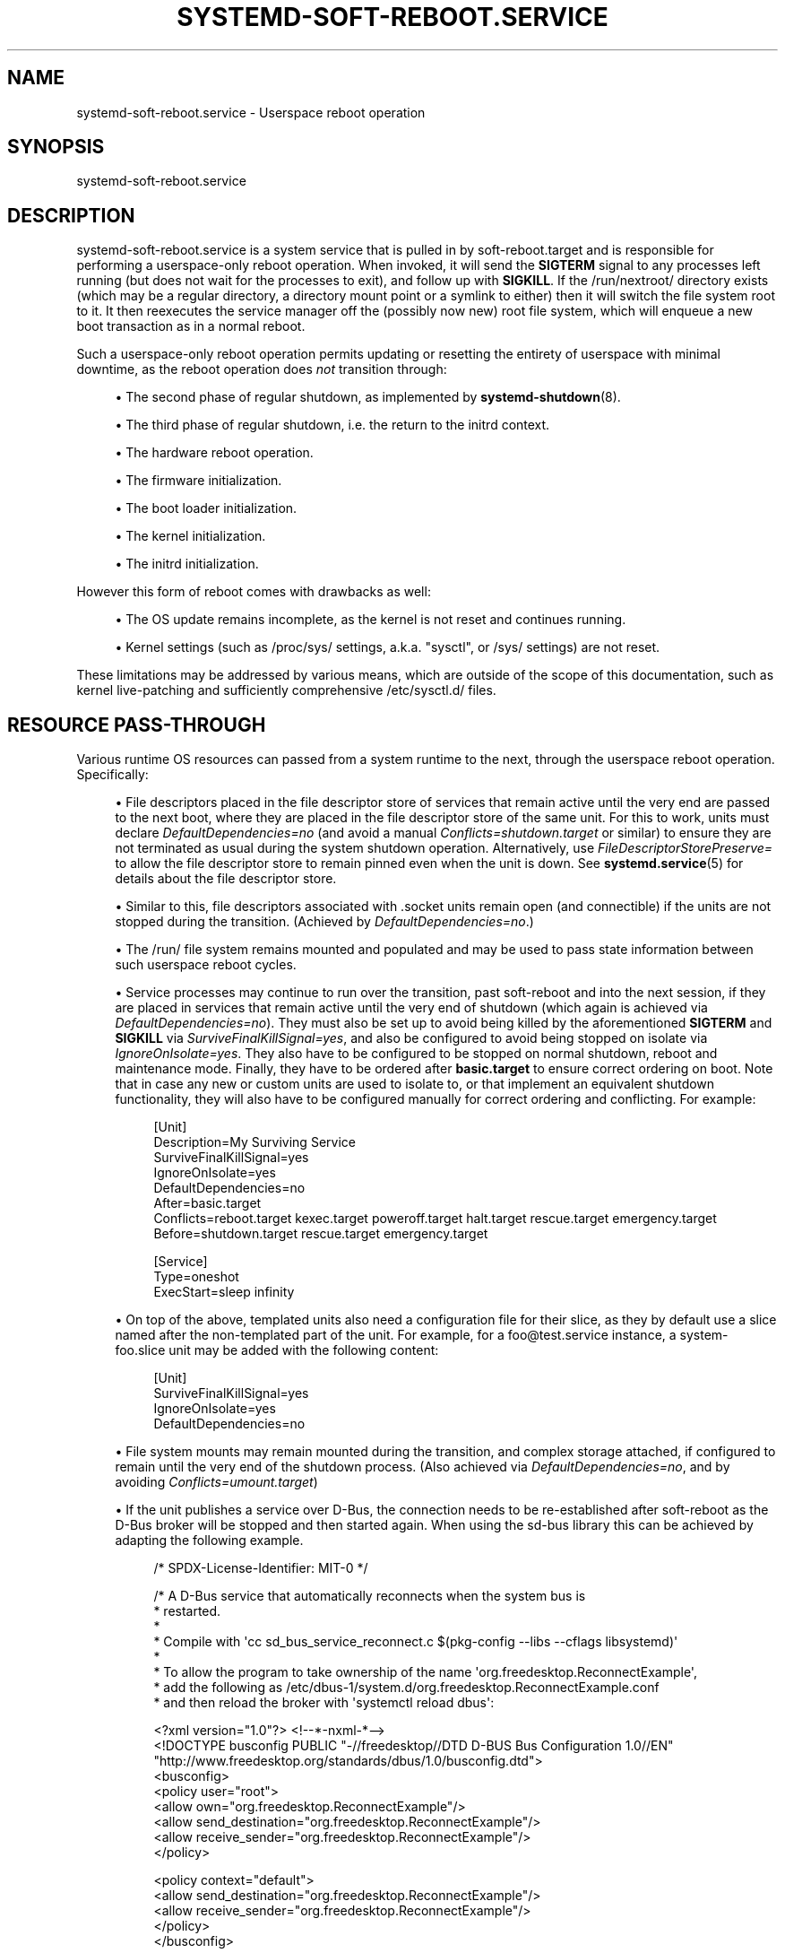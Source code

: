 '\" t
.TH "SYSTEMD\-SOFT\-REBOOT\&.SERVICE" "8" "" "systemd 256.4" "systemd-soft-reboot.service"
.\" -----------------------------------------------------------------
.\" * Define some portability stuff
.\" -----------------------------------------------------------------
.\" ~~~~~~~~~~~~~~~~~~~~~~~~~~~~~~~~~~~~~~~~~~~~~~~~~~~~~~~~~~~~~~~~~
.\" http://bugs.debian.org/507673
.\" http://lists.gnu.org/archive/html/groff/2009-02/msg00013.html
.\" ~~~~~~~~~~~~~~~~~~~~~~~~~~~~~~~~~~~~~~~~~~~~~~~~~~~~~~~~~~~~~~~~~
.ie \n(.g .ds Aq \(aq
.el       .ds Aq '
.\" -----------------------------------------------------------------
.\" * set default formatting
.\" -----------------------------------------------------------------
.\" disable hyphenation
.nh
.\" disable justification (adjust text to left margin only)
.ad l
.\" -----------------------------------------------------------------
.\" * MAIN CONTENT STARTS HERE *
.\" -----------------------------------------------------------------
.SH "NAME"
systemd-soft-reboot.service \- Userspace reboot operation
.SH "SYNOPSIS"
.PP
systemd\-soft\-reboot\&.service
.SH "DESCRIPTION"
.PP
systemd\-soft\-reboot\&.service
is a system service that is pulled in by
soft\-reboot\&.target
and is responsible for performing a userspace\-only reboot operation\&. When invoked, it will send the
\fBSIGTERM\fR
signal to any processes left running (but does not wait for the processes to exit), and follow up with
\fBSIGKILL\fR\&. If the
/run/nextroot/
directory exists (which may be a regular directory, a directory mount point or a symlink to either) then it will switch the file system root to it\&. It then reexecutes the service manager off the (possibly now new) root file system, which will enqueue a new boot transaction as in a normal reboot\&.
.PP
Such a userspace\-only reboot operation permits updating or resetting the entirety of userspace with minimal downtime, as the reboot operation does
\fInot\fR
transition through:
.sp
.RS 4
.ie n \{\
\h'-04'\(bu\h'+03'\c
.\}
.el \{\
.sp -1
.IP \(bu 2.3
.\}
The second phase of regular shutdown, as implemented by
\fBsystemd-shutdown\fR(8)\&.
.RE
.sp
.RS 4
.ie n \{\
\h'-04'\(bu\h'+03'\c
.\}
.el \{\
.sp -1
.IP \(bu 2.3
.\}
The third phase of regular shutdown, i\&.e\&. the return to the initrd context\&.
.RE
.sp
.RS 4
.ie n \{\
\h'-04'\(bu\h'+03'\c
.\}
.el \{\
.sp -1
.IP \(bu 2.3
.\}
The hardware reboot operation\&.
.RE
.sp
.RS 4
.ie n \{\
\h'-04'\(bu\h'+03'\c
.\}
.el \{\
.sp -1
.IP \(bu 2.3
.\}
The firmware initialization\&.
.RE
.sp
.RS 4
.ie n \{\
\h'-04'\(bu\h'+03'\c
.\}
.el \{\
.sp -1
.IP \(bu 2.3
.\}
The boot loader initialization\&.
.RE
.sp
.RS 4
.ie n \{\
\h'-04'\(bu\h'+03'\c
.\}
.el \{\
.sp -1
.IP \(bu 2.3
.\}
The kernel initialization\&.
.RE
.sp
.RS 4
.ie n \{\
\h'-04'\(bu\h'+03'\c
.\}
.el \{\
.sp -1
.IP \(bu 2.3
.\}
The initrd initialization\&.
.RE
.PP
However this form of reboot comes with drawbacks as well:
.sp
.RS 4
.ie n \{\
\h'-04'\(bu\h'+03'\c
.\}
.el \{\
.sp -1
.IP \(bu 2.3
.\}
The OS update remains incomplete, as the kernel is not reset and continues running\&.
.RE
.sp
.RS 4
.ie n \{\
\h'-04'\(bu\h'+03'\c
.\}
.el \{\
.sp -1
.IP \(bu 2.3
.\}
Kernel settings (such as
/proc/sys/
settings, a\&.k\&.a\&. "sysctl", or
/sys/
settings) are not reset\&.
.RE
.PP
These limitations may be addressed by various means, which are outside of the scope of this documentation, such as kernel live\-patching and sufficiently comprehensive
/etc/sysctl\&.d/
files\&.
.SH "RESOURCE PASS\-THROUGH"
.PP
Various runtime OS resources can passed from a system runtime to the next, through the userspace reboot operation\&. Specifically:
.sp
.RS 4
.ie n \{\
\h'-04'\(bu\h'+03'\c
.\}
.el \{\
.sp -1
.IP \(bu 2.3
.\}
File descriptors placed in the file descriptor store of services that remain active until the very end are passed to the next boot, where they are placed in the file descriptor store of the same unit\&. For this to work, units must declare
\fIDefaultDependencies=no\fR
(and avoid a manual
\fIConflicts=shutdown\&.target\fR
or similar) to ensure they are not terminated as usual during the system shutdown operation\&. Alternatively, use
\fIFileDescriptorStorePreserve=\fR
to allow the file descriptor store to remain pinned even when the unit is down\&. See
\fBsystemd.service\fR(5)
for details about the file descriptor store\&.
.RE
.sp
.RS 4
.ie n \{\
\h'-04'\(bu\h'+03'\c
.\}
.el \{\
.sp -1
.IP \(bu 2.3
.\}
Similar to this, file descriptors associated with
\&.socket
units remain open (and connectible) if the units are not stopped during the transition\&. (Achieved by
\fIDefaultDependencies=no\fR\&.)
.RE
.sp
.RS 4
.ie n \{\
\h'-04'\(bu\h'+03'\c
.\}
.el \{\
.sp -1
.IP \(bu 2.3
.\}
The
/run/
file system remains mounted and populated and may be used to pass state information between such userspace reboot cycles\&.
.RE
.sp
.RS 4
.ie n \{\
\h'-04'\(bu\h'+03'\c
.\}
.el \{\
.sp -1
.IP \(bu 2.3
.\}
Service processes may continue to run over the transition, past soft\-reboot and into the next session, if they are placed in services that remain active until the very end of shutdown (which again is achieved via
\fIDefaultDependencies=no\fR)\&. They must also be set up to avoid being killed by the aforementioned
\fBSIGTERM\fR
and
\fBSIGKILL\fR
via
\fISurviveFinalKillSignal=yes\fR, and also be configured to avoid being stopped on isolate via
\fIIgnoreOnIsolate=yes\fR\&. They also have to be configured to be stopped on normal shutdown, reboot and maintenance mode\&. Finally, they have to be ordered after
\fBbasic\&.target\fR
to ensure correct ordering on boot\&. Note that in case any new or custom units are used to isolate to, or that implement an equivalent shutdown functionality, they will also have to be configured manually for correct ordering and conflicting\&. For example:
.sp
.if n \{\
.RS 4
.\}
.nf
[Unit]
Description=My Surviving Service
SurviveFinalKillSignal=yes
IgnoreOnIsolate=yes
DefaultDependencies=no
After=basic\&.target
Conflicts=reboot\&.target kexec\&.target poweroff\&.target halt\&.target rescue\&.target emergency\&.target
Before=shutdown\&.target rescue\&.target emergency\&.target

[Service]
Type=oneshot
ExecStart=sleep infinity
.fi
.if n \{\
.RE
.\}
.RE
.sp
.RS 4
.ie n \{\
\h'-04'\(bu\h'+03'\c
.\}
.el \{\
.sp -1
.IP \(bu 2.3
.\}
On top of the above, templated units also need a configuration file for their slice, as they by default use a slice named after the non\-templated part of the unit\&. For example, for a
foo@test\&.service
instance, a
system\-foo\&.slice
unit may be added with the following content:
.sp
.if n \{\
.RS 4
.\}
.nf
[Unit]
SurviveFinalKillSignal=yes
IgnoreOnIsolate=yes
DefaultDependencies=no
.fi
.if n \{\
.RE
.\}
.RE
.sp
.RS 4
.ie n \{\
\h'-04'\(bu\h'+03'\c
.\}
.el \{\
.sp -1
.IP \(bu 2.3
.\}
File system mounts may remain mounted during the transition, and complex storage attached, if configured to remain until the very end of the shutdown process\&. (Also achieved via
\fIDefaultDependencies=no\fR, and by avoiding
\fIConflicts=umount\&.target\fR)
.RE
.sp
.RS 4
.ie n \{\
\h'-04'\(bu\h'+03'\c
.\}
.el \{\
.sp -1
.IP \(bu 2.3
.\}
If the unit publishes a service over D\-Bus, the connection needs to be re\-established after soft\-reboot as the D\-Bus broker will be stopped and then started again\&. When using the sd\-bus library this can be achieved by adapting the following example\&.
.sp
.if n \{\
.RS 4
.\}
.nf
/* SPDX\-License\-Identifier: MIT\-0 */

/* A D\-Bus service that automatically reconnects when the system bus is
 * restarted\&.
 *
 * Compile with \*(Aqcc sd_bus_service_reconnect\&.c $(pkg\-config \-\-libs \-\-cflags libsystemd)\*(Aq
 *
 * To allow the program to take ownership of the name \*(Aqorg\&.freedesktop\&.ReconnectExample\*(Aq,
 * add the following as /etc/dbus\-1/system\&.d/org\&.freedesktop\&.ReconnectExample\&.conf
 * and then reload the broker with \*(Aqsystemctl reload dbus\*(Aq:

<?xml version="1\&.0"?> <!\-\-*\-nxml\-*\-\->
<!DOCTYPE busconfig PUBLIC "\-//freedesktop//DTD D\-BUS Bus Configuration 1\&.0//EN"
  "http://www\&.freedesktop\&.org/standards/dbus/1\&.0/busconfig\&.dtd">
<busconfig>
  <policy user="root">
    <allow own="org\&.freedesktop\&.ReconnectExample"/>
    <allow send_destination="org\&.freedesktop\&.ReconnectExample"/>
    <allow receive_sender="org\&.freedesktop\&.ReconnectExample"/>
  </policy>

  <policy context="default">
    <allow send_destination="org\&.freedesktop\&.ReconnectExample"/>
    <allow receive_sender="org\&.freedesktop\&.ReconnectExample"/>
  </policy>
</busconfig>

 *
 * To get the property via busctl:
 *
 * $ busctl \-\-user get\-property org\&.freedesktop\&.ReconnectExample \e
 *                              /org/freedesktop/ReconnectExample \e
 *                              org\&.freedesktop\&.ReconnectExample \e
 *                              Example
 * s "example"
 */

#include <errno\&.h>
#include <stdio\&.h>
#include <stdlib\&.h>
#include <systemd/sd\-bus\&.h>

#define _cleanup_(f) __attribute__((cleanup(f)))

static int log_error(int r, const char *str) {
  fprintf(stderr, "%s failed: %s\en", str, strerror(\-r));
  return r;
}

typedef struct object {
  const char *example;
  sd_bus **bus;
  sd_event **event;
} object;

static int property_get(
                sd_bus *bus,
                const char *path,
                const char *interface,
                const char *property,
                sd_bus_message *reply,
                void *userdata,
                sd_bus_error *error) {

  object *o = userdata;

  if (strcmp(property, "Example") == 0)
    return sd_bus_message_append(reply, "s", o\->example);

  return sd_bus_error_setf(error,
                           SD_BUS_ERROR_UNKNOWN_PROPERTY,
                           "Unknown property \*(Aq%s\*(Aq",
                           property);
}

/* https://www\&.freedesktop\&.org/software/systemd/man/sd_bus_add_object\&.html */
static const sd_bus_vtable vtable[] = {
  SD_BUS_VTABLE_START(0),
  SD_BUS_PROPERTY(
    "Example", "s",
    property_get,
    0,
    SD_BUS_VTABLE_PROPERTY_CONST),
  SD_BUS_VTABLE_END
};

static int setup(object *o);

static int on_disconnect(sd_bus_message *message, void *userdata, sd_bus_error *ret_error) {
  int r;

  r = setup((object *)userdata);
  if (r < 0) {
    object *o = userdata;
    r = sd_event_exit(*o\->event, r);
    if (r < 0)
      return log_error(r, "sd_event_exit()");
  }

  return 1;
}

/* Ensure the event loop exits with a clear error if acquiring the well\-known
 * service name fails */
static int request_name_callback(sd_bus_message *m, void *userdata, sd_bus_error *ret_error) {
  int r;

  if (!sd_bus_message_is_method_error(m, NULL))
    return 1;

  const sd_bus_error *error = sd_bus_message_get_error(m);

  if (sd_bus_error_has_names(error, SD_BUS_ERROR_TIMEOUT, SD_BUS_ERROR_NO_REPLY))
    return 1; /* The bus is not available, try again later */

  fprintf(stderr, "Failed to request name: %s\en", error\->message);
  object *o = userdata;
  r = sd_event_exit(*o\->event, \-sd_bus_error_get_errno(error));
  if (r < 0)
    return log_error(r, "sd_event_exit()");

  return 1;
}

static int setup(object *o) {
  int r;

  /* If we are reconnecting, then the bus object needs to be closed, detached
   * from the event loop and recreated\&.
   * https://www\&.freedesktop\&.org/software/systemd/man/sd_bus_detach_event\&.html
   * https://www\&.freedesktop\&.org/software/systemd/man/sd_bus_close_unref\&.html
   */
  if (*o\->bus) {
    r = sd_bus_detach_event(*o\->bus);
    if (r < 0)
      return log_error(r, "sd_bus_detach_event()");
    *o\->bus = sd_bus_close_unref(*o\->bus);
  }

  /* Set up a new bus object for the system bus, configure it to wait for D\-Bus
   * to be available instead of failing if it is not, and start it\&. All the
   * following operations are asynchronous and will not block waiting for D\-Bus
   * to be available\&.
   * https://www\&.freedesktop\&.org/software/systemd/man/sd_bus_new\&.html
   * https://www\&.freedesktop\&.org/software/systemd/man/sd_bus_set_address\&.html
   * https://www\&.freedesktop\&.org/software/systemd/man/sd_bus_set_bus_client\&.html
   * https://www\&.freedesktop\&.org/software/systemd/man/sd_bus_negotiate_creds\&.html
   * https://www\&.freedesktop\&.org/software/systemd/man/sd_bus_set_watch_bind\&.html
   * https://www\&.freedesktop\&.org/software/systemd/man/sd_bus_set_connected_signal\&.html
   * https://www\&.freedesktop\&.org/software/systemd/man/sd_bus_start\&.html
   */
  r = sd_bus_new(o\->bus);
  if (r < 0)
    return log_error(r, "sd_bus_new()");
  r = sd_bus_set_address(*o\->bus, "unix:path=/run/dbus/system_bus_socket");
  if (r < 0)
    return log_error(r, "sd_bus_set_address()");
  r = sd_bus_set_bus_client(*o\->bus, 1);
  if (r < 0)
    return log_error(r, "sd_bus_set_bus_client()");
  r = sd_bus_negotiate_creds(*o\->bus, 1, SD_BUS_CREDS_UID|SD_BUS_CREDS_EUID|SD_BUS_CREDS_EFFECTIVE_CAPS);
  if (r < 0)
    return log_error(r, "sd_bus_negotiate_creds()");
  r = sd_bus_set_watch_bind(*o\->bus, 1);
  if (r < 0)
    return log_error(r, "sd_bus_set_watch_bind()");
  r = sd_bus_start(*o\->bus);
  if (r < 0)
    return log_error(r, "sd_bus_start()");

  /* Publish an interface on the bus, specifying our well\-known object access
   * path and public interface name\&.
   * https://www\&.freedesktop\&.org/software/systemd/man/sd_bus_add_object\&.html
   * https://dbus\&.freedesktop\&.org/doc/dbus\-tutorial\&.html
   */
  r = sd_bus_add_object_vtable(*o\->bus,
                               NULL,
                               "/org/freedesktop/ReconnectExample",
                               "org\&.freedesktop\&.ReconnectExample",
                               vtable,
                               o);
  if (r < 0)
    return log_error(r, "sd_bus_add_object_vtable()");
  /* By default the service is only assigned an ephemeral name\&. Also add a
   * well\-known one, so that clients know whom to call\&. This needs to be
   * asynchronous, as D\-Bus might not be yet available\&. The callback will check
   * whether the error is expected or not, in case it fails\&.
   * https://www\&.freedesktop\&.org/software/systemd/man/sd_bus_request_name\&.html
   */
  r = sd_bus_request_name_async(*o\->bus,
                                NULL,
                                "org\&.freedesktop\&.ReconnectExample",
                                0,
                                request_name_callback,
                                o);
  if (r < 0)
    return log_error(r, "sd_bus_request_name_async()");
  /* When D\-Bus is disconnected this callback will be invoked, which will set up
   * the connection again\&. This needs to be asynchronous, as D\-Bus might not yet
   * be available\&.
   * https://www\&.freedesktop\&.org/software/systemd/man/sd_bus_match_signal_async\&.html
   */
  r = sd_bus_match_signal_async(*o\->bus,
                                NULL,
                                "org\&.freedesktop\&.DBus\&.Local",
                                NULL,
                                "org\&.freedesktop\&.DBus\&.Local",
                                "Disconnected",
                                on_disconnect,
                                NULL,
                                o);
  if (r < 0)
    return log_error(r, "sd_bus_match_signal_async()");
  /* Attach the bus object to the event loop so that calls and signals are
   * processed\&.
   * https://www\&.freedesktop\&.org/software/systemd/man/sd_bus_attach_event\&.html
   */
  r = sd_bus_attach_event(*o\->bus, *o\->event, 0);
  if (r < 0)
    return log_error(r, "sd_bus_attach_event()");

  return 0;
}

int main(int argc, char **argv) {
  /* The bus should be relinquished before the program terminates\&. The cleanup
   * attribute allows us to do it nicely and cleanly whenever we exit the block\&.
   */
  _cleanup_(sd_bus_flush_close_unrefp) sd_bus *bus = NULL;
  _cleanup_(sd_event_unrefp) sd_event *event = NULL;
  object o = {
    \&.example = "example",
    \&.bus = &bus,
    \&.event = &event,
  };
  int r;

  /* Create an event loop data structure, with default parameters\&.
   * https://www\&.freedesktop\&.org/software/systemd/man/sd_event_default\&.html
   */
  r = sd_event_default(&event);
  if (r < 0)
    return log_error(r, "sd_event_default()");

  /* By default the event loop will terminate when all sources have disappeared,
   * so we have to keep it \*(Aqoccupied\*(Aq\&. Register signal handling to do so\&.
   * https://www\&.freedesktop\&.org/software/systemd/man/sd_event_add_signal\&.html
   */
  r = sd_event_add_signal(event, NULL, SIGINT|SD_EVENT_SIGNAL_PROCMASK, NULL, NULL);
  if (r < 0)
    return log_error(r, "sd_event_add_signal(SIGINT)");

  r = sd_event_add_signal(event, NULL, SIGTERM|SD_EVENT_SIGNAL_PROCMASK, NULL, NULL);
  if (r < 0)
    return log_error(r, "sd_event_add_signal(SIGTERM)");

  r = setup(&o);
  if (r < 0)
    return EXIT_FAILURE;

  /* Enter the main loop, it will exit only on sigint/sigterm\&.
   * https://www\&.freedesktop\&.org/software/systemd/man/sd_event_loop\&.html
   */
  r = sd_event_loop(event);
  if (r < 0)
    return log_error(r, "sd_event_loop()");

  /* https://www\&.freedesktop\&.org/software/systemd/man/sd_bus_release_name\&.html */
  r = sd_bus_release_name(bus, "org\&.freedesktop\&.ReconnectExample");
  if (r < 0)
    return log_error(r, "sd_bus_release_name()");

  return 0;
}
.fi
.if n \{\
.RE
.\}
.sp
.RE
.PP
Even though passing resources from one soft reboot cycle to the next is possible this way, we strongly suggest to use this functionality sparingly only, as it creates a more fragile system as resources from different versions of the OS and applications might be mixed with unforeseen consequences\&. In particular it\*(Aqs recommended to
\fIavoid\fR
allowing processes to survive the soft reboot operation, as this means code updates will necessarily be incomplete, and processes typically pin various other resources (such as the file system they are backed by), thus increasing memory usage (as two versions of the OS/application/file system might be kept in memory)\&. Leaving processes running during a soft\-reboot operation requires disconnecting the service comprehensively from the rest of the OS, i\&.e\&. minimizing IPC and reducing sharing of resources with the rest of the OS\&. A possible mechanism to achieve this is the concept of
\m[blue]\fBPortable Services\fR\m[]\&\s-2\u[1]\d\s+2, but make sure no resource from the host\*(Aqs OS filesystems is pinned via
\fIBindPaths=\fR
or similar unit settings, otherwise the old, originating filesystem will remain mounted as long as the unit is running\&.
.SH "NOTES"
.PP
Note that because
\fBsystemd-shutdown\fR(8)
is not executed, the executables in
/usr/lib/systemd/system\-shutdown/
are not executed either\&.
.PP
Note that
systemd\-soft\-reboot\&.service
(and related units) should never be executed directly\&. Instead, trigger system shutdown with a command such as
"systemctl soft\-reboot"\&.
.PP
Note that if a new root file system has been set up on
"/run/nextroot/", a
\fBsoft\-reboot\fR
will be performed when the
\fBreboot\fR
command is invoked\&.
.SH "SEE ALSO"
.PP
\fBsystemd\fR(1), \fBsystemctl\fR(1), \fBsystemd.special\fR(7), \fBsystemd-poweroff.service\fR(8), \fBsystemd-suspend.service\fR(8), \fBbootup\fR(7)
.SH "NOTES"
.IP " 1." 4
Portable Services
.RS 4
\%https://systemd.io/PORTABLE_SERVICES
.RE
